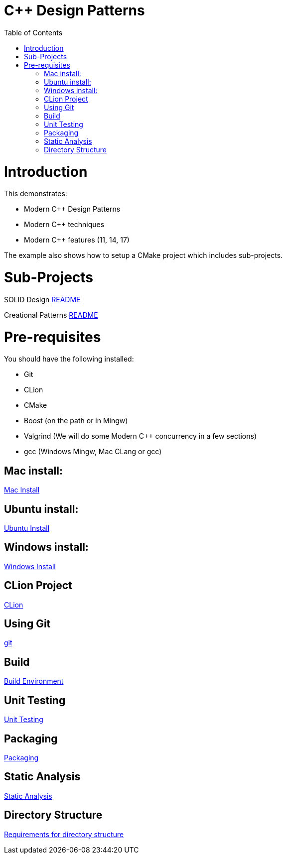 = C++ Design Patterns
:toc:
:toc-placement!:

toc::[]

# Introduction

This demonstrates:

    * Modern C++ Design Patterns
    * Modern C++ techniques
    * Modern C++ features (11, 14, 17)

The example also shows how to setup a CMake project which includes sub-projects.


# Sub-Projects

SOLID Design <<solid-cpp/README.adoc#title, README>>

Creational Patterns <<creational-cpp/README.adoc#title, README>>

# Pre-requisites

You should have the following installed:

  * Git
  * CLion
  * CMake
  * Boost (on the path or in Mingw)
  * Valgrind (We will do some Modern C++ concurrency in a few sections)
  * gcc (Windows Mingw, Mac CLang or gcc)

## Mac install:

<<env/mac-env.adoc#title, Mac Install>>

## Ubuntu install:

<<env/ubuntu-env.adoc#title, Ubuntu Install>>

## Windows install:

<<env/windows-env.adoc#title, Windows Install>>

## CLion Project

<<env/clion.adoc#title, CLion>>

## Using Git

<<env/scm.adoc#title, git>>

## Build

<<env/build.adoc#title, Build Environment>>

## Unit Testing

<<req/unit-testing.adoc#title, Unit Testing>>

## Packaging

<<req/packaging.adoc#title, Packaging>>

## Static Analysis

<<req/static-analysis.adoc#title, Static Analysis>>

## Directory Structure

<<req/directory-structure.adoc#title, Requirements for directory structure>>









